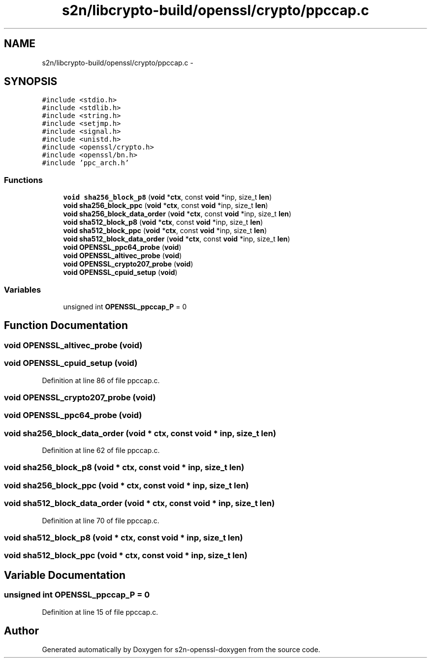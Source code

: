 .TH "s2n/libcrypto-build/openssl/crypto/ppccap.c" 3 "Thu Jun 30 2016" "s2n-openssl-doxygen" \" -*- nroff -*-
.ad l
.nh
.SH NAME
s2n/libcrypto-build/openssl/crypto/ppccap.c \- 
.SH SYNOPSIS
.br
.PP
\fC#include <stdio\&.h>\fP
.br
\fC#include <stdlib\&.h>\fP
.br
\fC#include <string\&.h>\fP
.br
\fC#include <setjmp\&.h>\fP
.br
\fC#include <signal\&.h>\fP
.br
\fC#include <unistd\&.h>\fP
.br
\fC#include <openssl/crypto\&.h>\fP
.br
\fC#include <openssl/bn\&.h>\fP
.br
\fC#include 'ppc_arch\&.h'\fP
.br

.SS "Functions"

.in +1c
.ti -1c
.RI "\fBvoid\fP \fBsha256_block_p8\fP (\fBvoid\fP *\fBctx\fP, const \fBvoid\fP *inp, size_t \fBlen\fP)"
.br
.ti -1c
.RI "\fBvoid\fP \fBsha256_block_ppc\fP (\fBvoid\fP *\fBctx\fP, const \fBvoid\fP *inp, size_t \fBlen\fP)"
.br
.ti -1c
.RI "\fBvoid\fP \fBsha256_block_data_order\fP (\fBvoid\fP *\fBctx\fP, const \fBvoid\fP *inp, size_t \fBlen\fP)"
.br
.ti -1c
.RI "\fBvoid\fP \fBsha512_block_p8\fP (\fBvoid\fP *\fBctx\fP, const \fBvoid\fP *inp, size_t \fBlen\fP)"
.br
.ti -1c
.RI "\fBvoid\fP \fBsha512_block_ppc\fP (\fBvoid\fP *\fBctx\fP, const \fBvoid\fP *inp, size_t \fBlen\fP)"
.br
.ti -1c
.RI "\fBvoid\fP \fBsha512_block_data_order\fP (\fBvoid\fP *\fBctx\fP, const \fBvoid\fP *inp, size_t \fBlen\fP)"
.br
.ti -1c
.RI "\fBvoid\fP \fBOPENSSL_ppc64_probe\fP (\fBvoid\fP)"
.br
.ti -1c
.RI "\fBvoid\fP \fBOPENSSL_altivec_probe\fP (\fBvoid\fP)"
.br
.ti -1c
.RI "\fBvoid\fP \fBOPENSSL_crypto207_probe\fP (\fBvoid\fP)"
.br
.ti -1c
.RI "\fBvoid\fP \fBOPENSSL_cpuid_setup\fP (\fBvoid\fP)"
.br
.in -1c
.SS "Variables"

.in +1c
.ti -1c
.RI "unsigned int \fBOPENSSL_ppccap_P\fP = 0"
.br
.in -1c
.SH "Function Documentation"
.PP 
.SS "\fBvoid\fP OPENSSL_altivec_probe (\fBvoid\fP)"

.SS "\fBvoid\fP OPENSSL_cpuid_setup (\fBvoid\fP)"

.PP
Definition at line 86 of file ppccap\&.c\&.
.SS "\fBvoid\fP OPENSSL_crypto207_probe (\fBvoid\fP)"

.SS "\fBvoid\fP OPENSSL_ppc64_probe (\fBvoid\fP)"

.SS "\fBvoid\fP sha256_block_data_order (\fBvoid\fP * ctx, const \fBvoid\fP * inp, size_t len)"

.PP
Definition at line 62 of file ppccap\&.c\&.
.SS "\fBvoid\fP sha256_block_p8 (\fBvoid\fP * ctx, const \fBvoid\fP * inp, size_t len)"

.SS "\fBvoid\fP sha256_block_ppc (\fBvoid\fP * ctx, const \fBvoid\fP * inp, size_t len)"

.SS "\fBvoid\fP sha512_block_data_order (\fBvoid\fP * ctx, const \fBvoid\fP * inp, size_t len)"

.PP
Definition at line 70 of file ppccap\&.c\&.
.SS "\fBvoid\fP sha512_block_p8 (\fBvoid\fP * ctx, const \fBvoid\fP * inp, size_t len)"

.SS "\fBvoid\fP sha512_block_ppc (\fBvoid\fP * ctx, const \fBvoid\fP * inp, size_t len)"

.SH "Variable Documentation"
.PP 
.SS "unsigned int OPENSSL_ppccap_P = 0"

.PP
Definition at line 15 of file ppccap\&.c\&.
.SH "Author"
.PP 
Generated automatically by Doxygen for s2n-openssl-doxygen from the source code\&.
